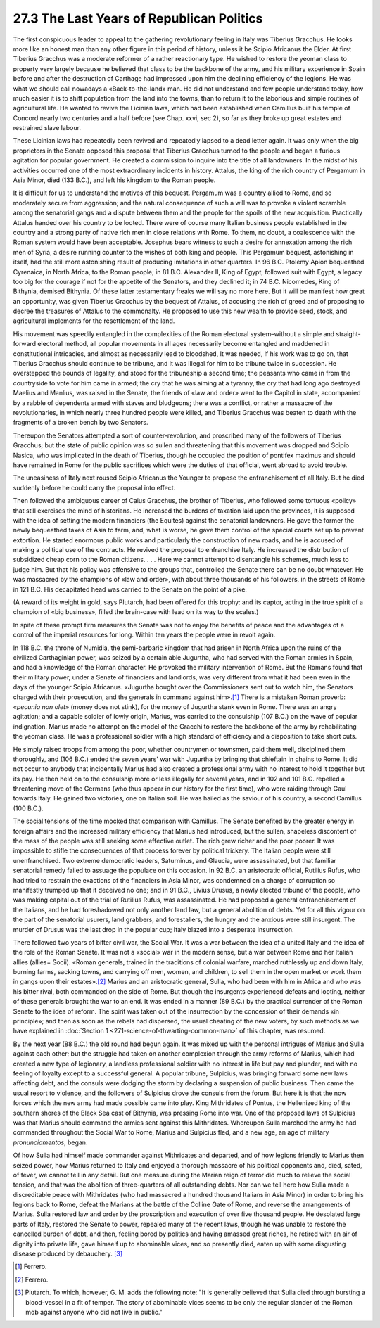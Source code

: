 
27.3 The Last Years of Republican Politics
========================================================================

The first conspicuous leader to appeal to the gathering
revolutionary feeling in Italy was Tiberius Gracchus. He looks more like an
honest man than any other figure in this period of history, unless it be Scipio
Africanus the Elder. At first Tiberius Gracchus was a moderate reformer of a
rather reactionary type. He wished to restore the yeoman class to property very
largely because he believed that class to be the backbone of the army, and his
military experience in Spain before and after the destruction of Carthage had
impressed upon him the declining efficiency of the legions. He was what we
should call nowadays a «Back-to-the-land» man. He did not understand and few
people understand today, how much easier it is to shift population from the
land into the towns, than to return it to the laborious and simple routines of
agricultural life. He wanted to revive the Licinian laws, which had been
established when Camillus built his temple of Concord nearly two centuries and
a half before (see Chap. xxvi, sec 2), so far as they broke up great estates
and restrained slave labour.

These Licinian laws had repeatedly been revived and
repeatedly lapsed to a dead letter again. It was only when the big proprietors
in the Senate opposed this proposal that Tiberius Gracchus turned to the people
and began a furious agitation for popular government. He created a commission
to inquire into the title of all landowners. In the midst of his activities
occurred one of the most extraordinary incidents in history. Attalus, the king
of the rich country of Pergamum in Asia Minor, died (133 B.C.), and left his
kingdom to the Roman people.

It is difficult for us to understand the motives of this
bequest. Pergamum was a country allied to Rome, and so moderately secure from
aggression; and the natural consequence of such a will was to provoke a violent
scramble among the senatorial gangs and a dispute between them and the people
for the spoils of the new acquisition. Practically Attalus handed over his
country to be looted. There were of course many Italian business people
established in the country and a strong party of native rich men in close
relations with Rome. To them, no doubt, a coalescence with the Roman system
would have been acceptable. Josephus bears witness to such a desire for
annexation among the rich men of Syria, a desire running counter to the wishes
of both king and people. This Pergamum bequest, astonishing in itself, had the
still more astonishing result of producing imitations in other quarters. In 96
B.C. Ptolemy Apion bequeathed Cyrenaica, in North Africa, to the Roman people;
in 81 B.C. Alexander II, King of Egypt, followed suit with Egypt, a legacy too
big for the courage if not for the appetite of the Senators, and they declined
it; in 74 B.C. Nicomedes, King of Bithynia, demised Bithynia. Of these latter
testamentary freaks we will say no more here. But it will be manifest how great
an opportunity, was given Tiberius Gracchus by the bequest of Attalus, of
accusing the rich of greed and of proposing to decree the treasures of Attalus
to the commonalty. He proposed to use this new wealth to provide seed, stock,
and agricultural implements for the resettlement of the land.

His movement was speedily entangled in the complexities of
the Roman electoral system–without a simple and straight-forward electoral
method, all popular movements in all ages necessarily become entangled and
maddened in constitutional intricacies, and almost as necessarily lead to
bloodshed, It was needed, if his work was to go on, that Tiberius Gracchus
should continue to be tribune, and it was illegal for him to be tribune twice
in succession. He overstepped the bounds of legality, and stood for the
tribuneship a second time; the peasants who came in from the countryside to
vote for him came in armed; the cry that he was aiming at a tyranny, the cry that
had long ago destroyed Maelius and Manlius, was raised in the Senate, the
friends of «law and order» went to the Capitol in state, accompanied by a
rabble of dependents armed with staves and bludgeons; there was a conflict, or
rather a massacre of the revolutionaries, in which nearly three hundred people
were killed, and Tiberius Gracchus was beaten to death with the fragments of a
broken bench by two Senators.

Thereupon the Senators attempted a sort of
counter-revolution, and proscribed many of the followers of Tiberius Gracchus;
but the state of public opinion was so sullen and threatening that this
movement was dropped and Scipio Nasica, who was implicated in the death of
Tiberius, though he occupied the position of pontifex maximus and should have
remained in Rome for the public sacrifices which were the duties of that
official, went abroad to avoid trouble.

The uneasiness of Italy next roused Scipio Africanus the
Younger to propose the enfranchisement of all Italy. But he died suddenly
before he could carry the proposal into effect.

Then followed the ambiguous career of Caius Gracchus, the
brother of Tiberius, who followed some tortuous «policy» that still exercises
the mind of historians. He increased the burdens of taxation laid upon the
provinces, it is supposed with the idea of setting the modern financiers (the
Equites) against the senatorial landowners. He gave the former the newly
bequeathed taxes of Asia to farm, and, what is worse, he gave them control of
the special courts set up to prevent extortion. He started enormous public
works and particularly the construction of new roads, and he is accused of
making a political use of the contracts. He revived the proposal to enfranchise
Italy. He increased the distribution of subsidized cheap corn to the Roman
citizens. . . . Here we cannot attempt to disentangle his schemes, much less to
judge him. But that his policy was offensive to the groups that, controlled the
Senate there can be no doubt whatever. He was massacred by the champions of
«law and order», with about three thousands of his followers, in the streets of
Rome in 121 B.C. His decapitated head was carried to the Senate on the point of
a pike.

(A reward of its weight in gold, says Plutarch, had been
offered for this trophy: and its captor, acting in the true spirit of a
champion of «big business», filled the brain-case with lead on its way to the
scales.)

In spite of these prompt firm measures the Senate was not
to enjoy the benefits of peace and the advantages of a control of the imperial
resources for long. Within ten years the people were in revolt again.

In 118 B.C. the throne of Numidia, the semi-barbaric
kingdom that had arisen in North Africa upon the ruins of the civilized
Carthaginian power, was seized by a certain able Jugurtha, who had served with
the Roman armies in Spain, and had a knowledge of the Roman character. He
provoked the military intervention of Rome. But the Romans found that their
military power, under a Senate of financiers and landlords, was very different
from what it had been even in the days of the younger Scipio Africanus.
«Jugurtha bought over the Commissioners sent out to watch him, the Senators
charged with their prosecution, and the generals in command against him».\ [#fn2]_ 
There is a mistaken Roman proverb: *«pecunia
non olet*» (money does not stink), for the money of Jugurtha stank even in
Rome. There was an angry agitation; and a capable soldier of lowly origin,
Marius, was carried to the consulship (107 B.C.) on the wave of popular
indignation. Marius made no attempt on the model of the Gracchi to restore the
backbone of the army by rehabilitating the yeoman class. He was a professional
soldier with a high standard of efficiency and a disposition to take short
cuts.

He simply raised troops from among the poor, whether
countrymen or townsmen, paid them well, disciplined them thoroughly, and (106
B.C.) ended the seven years' war with Jugurtha by bringing that chieftain in
chains to Rome. It did not occur to anybody that incidentally Marius had also
created a professional army with no interest to hold it together but its pay.
He then held on to the consulship more or less illegally for several years, and
in 102 and 101 B.C. repelled a threatening move of the Germans (who thus appear
in our history for the first time), who were raiding through Gaul towards
Italy. He gained two victories, one on Italian soil. He was hailed as the
saviour of his country, a second Camillus (100 B.C.).

The social tensions of the time mocked that comparison with
Camillus. The Senate benefited by the greater energy in foreign affairs and the
increased military efficiency that Marius had introduced, but the sullen,
shapeless discontent of the mass of the people was still seeking some effective
outlet. The rich grew richer and the poor poorer. It was impossible to stifle
the consequences of that process forever by political trickery. The Italian
people were still unenfranchised. Two extreme democratic leaders, Saturninus,
and Glaucia, were assassinated, but that familiar senatorial remedy failed to assuage
the populace on this occasion. In 92 B.C. an aristocratic official, Rutilius
Rufus, who had tried to restrain the exactions of the financiers in Asia Minor,
was condemned on a charge of corruption so manifestly trumped up that it
deceived no one; and in 91 B.C., Livius Drusus, a newly elected tribune of the
people, who was making capital out of the trial of Rutilius Rufus, was
assassinated. He had proposed a general enfranchisement of the Italians, and he
had foreshadowed not only another land law, but a general abolition of debts.
Yet for all this vigour on the part of the senatorial usurers, land grabbers,
and forestallers, the hungry and the anxious were still insurgent. The murder
of Drusus was the last drop in the popular cup; Italy blazed into a desperate
insurrection.

There followed two years of bitter civil war, the Social
War. It was a war between the idea of a united Italy and the idea of the role
of the Roman Senate. It was not a «social» war in the modern sense, but a war
between Rome and her Italian allies (allies= Socii). «Roman generals, trained
in the traditions of colonial warfare, marched ruthlessly up and down Italy,
burning farms, sacking towns, and carrying off men, women, and children, to
sell them in the open market or work them in gangs upon their estates».\ [#fn3]_ 
Marius and an aristocratic general, Sulla, who had been with him in Africa and
who was his bitter rival, both commanded on the side of Rome. But though the
insurgents experienced defeats and looting, neither of these generals brought
the war to an end. It was ended in a manner (89 B.C.) by the practical
surrender of the Roman Senate to the idea of reform. The spirit was taken out
of the insurrection by the concession of their demands «in principle»; and then
as soon as the rebels had dispersed, the usual cheating of the new voters, by
such methods as we have explained in :doc:`Section 1 <271-science-of-thwarting-common-man>` of this chapter, was resumed.

By the next year (88 B.C.) the old round had begun again.
It was mixed up with the personal intrigues of Marius and Sulla against each
other; but the struggle had taken on another complexion through the army
reforms of Marius, which had created a new type of legionary, a landless
professional soldier with no interest in life but pay and plunder, and with no
feeling of loyalty except to a successful general. A popular tribune,
Sulpicius, was bringing forward some new laws affecting debt, and the consuls
were dodging the storm by declaring a suspension of public business. Then came
the usual resort to violence, and the followers of Sulpicius drove the consuls
from the forum. But here it is that the now forces which the new army had made
possible came into play. King Mithridates of Pontus, the Hellenized king of the
southern shores of the Black Sea cast of Bithynia, was pressing Rome into war.
One of the proposed laws of Sulpicius was that Marius should command the armies
sent against this Mithridates. Whereupon Sulla marched the army he had
commanded throughout the Social War to Rome, Marius and Sulpicius fled, and a
new age, an age of military *pronunciamentos*,
began.

Of how Sulla had himself made commander against Mithridates
and departed, and of how legions friendly to Marius then seized power, how
Marius returned to Italy and enjoyed a thorough massacre of his political opponents
and, died, sated, of fever, we cannot tell in any detail. But one measure
during the Marian reign of terror did much to relieve the social tension, and
that was the abolition of three-quarters of all outstanding debts. Nor can we
tell here how Sulla made a discreditable peace with Mithridates (who had
massacred a hundred thousand Italians in Asia Minor) in order to bring his
legions back to Rome, defeat the Marians at the battle of the Colline Gate of
Rome, and reverse the arrangements of Marius. Sulla restored law and order by
the proscription and execution of over five thousand people. He desolated large
parts of Italy, restored the Senate to power, repealed many of the recent laws,
though he was unable to restore the cancelled burden of debt, and then, feeling
bored by politics and having amassed great riches, he retired with an air of
dignity into private life, gave himself up to abominable vices, and so
presently died, eaten up with some disgusting disease produced by debauchery.
\ [#fn4]_ 

.. [#fn2] Ferrero.
.. [#fn3] Ferrero.
.. [#fn4] Plutarch. To which, however, G. M. adds the following note: "It is generally believed that Sulla died through bursting a blood-vessel in a fit of temper. The story of abominable vices seems to be only the regular slander of the Roman mob against anyone who did not live in public."

